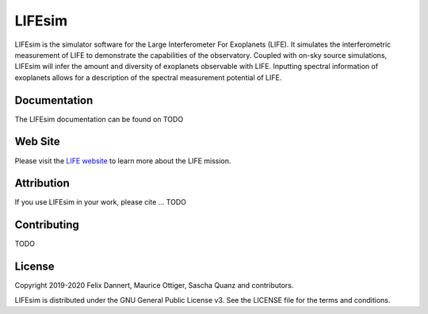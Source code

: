 LIFEsim
=======

LIFEsim is the simulator software for the Large Interferometer For Exoplanets (LIFE). It simulates
the interferometric measurement of LIFE to demonstrate the capabilities of the observatory. Coupled
with on-sky source simulations, LIFEsim will infer the amount and diversity of exoplanets
observable with LIFE. Inputting spectral information of exoplanets allows for a description of the
spectral measurement potential of LIFE.

Documentation
-------------

The LIFEsim documentation can be found on TODO


Web Site
--------

Please visit the `LIFE website <https://www.life-space-mission.com/>`_  to learn more about the
LIFE mission.


Attribution
-----------

If you use LIFEsim in your work, please cite ... TODO


Contributing
------------

TODO


License
-------

Copyright 2019-2020 Felix Dannert, Maurice Ottiger, Sascha Quanz and contributors.

LIFEsim is distributed under the GNU General Public License v3. See the LICENSE file for the terms
and conditions.
